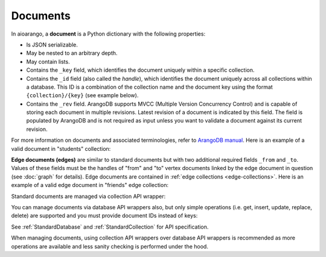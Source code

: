 Documents
---------

In aioarango, a **document** is a Python dictionary with the following
properties:

* Is JSON serializable.
* May be nested to an arbitrary depth.
* May contain lists.
* Contains the ``_key`` field, which identifies the document uniquely within a
  specific collection.
* Contains the ``_id`` field (also called the *handle*), which identifies the
  document uniquely across all collections within a database. This ID is a
  combination of the collection name and the document key using the format
  ``{collection}/{key}`` (see example below).
* Contains the ``_rev`` field. ArangoDB supports MVCC (Multiple Version
  Concurrency Control) and is capable of storing each document in multiple
  revisions. Latest revision of a document is indicated by this field. The
  field is populated by ArangoDB and is not required as input unless you want
  to validate a document against its current revision.

For more information on documents and associated terminologies, refer to
`ArangoDB manual`_. Here is an example of a valid document in "students"
collection:

.. _ArangoDB manual: https://docs.arangodb.com

.. testcode::

    {
        '_id': 'students/bruce',
        '_key': 'bruce',
        '_rev': '_Wm3dzEi--_',
        'first_name': 'Bruce',
        'last_name': 'Wayne',
        'address': {
            'street' : '1007 Mountain Dr.',
            'city': 'Gotham',
            'state': 'NJ'
        },
        'is_rich': True,
        'friends': ['robin', 'gordon']
    }

.. _edge-documents:

**Edge documents (edges)** are similar to standard documents but with two
additional required fields ``_from`` and ``_to``. Values of these fields must
be the handles of "from" and "to" vertex documents linked by the edge document
in question (see :doc:`graph` for details). Edge documents are contained in
:ref:`edge collections <edge-collections>`. Here is an example of a valid edge
document in "friends" edge collection:

.. testcode::

    {
        '_id': 'friends/001',
        '_key': '001',
        '_rev': '_Wm3d4le--_',
        '_from': 'students/john',
        '_to': 'students/jane',
        'closeness': 9.5
    }

Standard documents are managed via collection API wrapper:

.. testcode::

    from aioarango import ArangoClient

    # Initialize the ArangoDB client.
    client = ArangoClient()

    # Connect to "test" database as root user.
    db = await client.db('test', username='root', password='passwd')

    # Get the API wrapper for "students" collection.
    students = db.collection('students')

    # Create some test documents to play around with.
    lola = {'_key': 'lola', 'GPA': 3.5, 'first': 'Lola', 'last': 'Martin'}
    abby = {'_key': 'abby', 'GPA': 3.2, 'first': 'Abby', 'last': 'Page'}
    john = {'_key': 'john', 'GPA': 3.6, 'first': 'John', 'last': 'Kim'}
    emma = {'_key': 'emma', 'GPA': 4.0, 'first': 'Emma', 'last': 'Park'}

    # Insert a new document. This returns the document metadata.
    metadata = await students.insert(lola)
    assert metadata['_id'] == 'students/lola'
    assert metadata['_key'] == 'lola'

    # Check if documents exist in the collection in multiple ways.
    assert await students.has('lola') and not await students.has('john')

    # Retrieve the total document count in multiple ways.
    assert await students.count() == 1

    # Insert multiple documents in bulk.
    await students.import_bulk([abby, john, emma])

    # Retrieve one or more matching documents.
    async for student in await students.find({'first': 'John'}):
        assert student['_key'] == 'john'
        assert student['GPA'] == 3.6
        assert student['last'] == 'Kim'

    # Retrieve a document by key.
    await students.get('john')

    # Retrieve a document by ID.
    await students.get('students/john')

    # Retrieve a document by body with "_id" field.
    await students.get({'_id': 'students/john'})

    # Retrieve a document by body with "_key" field.
    await students.get({'_key': 'john'})

    # Retrieve multiple documents by ID, key or body.
    await students.get_many(['abby', 'students/lola', {'_key': 'john'}])

    # Update a single document.
    lola['GPA'] = 2.6
    await students.update(lola)

    # Update one or more matching documents.
    await students.update_match({'last': 'Park'}, {'GPA': 3.0})

    # Replace a single document.
    emma['GPA'] = 3.1
    await students.replace(emma)

    # Replace one or more matching documents.
    becky = {'first': 'Becky', 'last': 'Solis', 'GPA': '3.3'}
    await students.replace_match({'first': 'Emma'}, becky)

    # Delete a document by key.
    await students.delete('john')

    # Delete a document by ID.
    await students.delete('students/lola')

    # Delete a document by body with "_id" or "_key" field.
    await students.delete(emma)

    # Delete multiple documents. Missing ones are ignored.
    await students.delete_many([abby, 'john', 'students/lola'])

    # Iterate through all documents and update individually.
    async for student in await students.all():
        student['GPA'] = 4.0
        student['happy'] = True
        students.update(student)

You can manage documents via database API wrappers also, but only simple
operations (i.e. get, insert, update, replace, delete) are supported and you
must provide document IDs instead of keys:

.. testcode::

    from aioarango import ArangoClient

    # Initialize the ArangoDB client.
    client = ArangoClient()

    # Connect to "test" database as root user.
    db = await client.db('test', username='root', password='passwd')

    # Create some test documents to play around with.
    # The documents must have the "_id" field instead.
    lola = {'_id': 'students/lola', 'GPA': 3.5}
    abby = {'_id': 'students/abby', 'GPA': 3.2}
    john = {'_id': 'students/john', 'GPA': 3.6}
    emma = {'_id': 'students/emma', 'GPA': 4.0}

    # Insert a new document.
    metadata = await db.insert_document('students', lola)
    assert metadata['_id'] == 'students/lola'
    assert metadata['_key'] == 'lola'

    # Check if a document exists.
    assert await db.has_document(lola) is True

    # Get a document (by ID or body with "_id" field).
    await db.document('students/lola')
    await db.document(abby)

    # Update a document.
    lola['GPA'] = 3.6
    await db.update_document(lola)

    # Replace a document.
    lola['GPA'] = 3.4
    await db.replace_document(lola)

    # Delete a document (by ID or body with "_id" field).
    await db.delete_document('students/lola')

See :ref:`StandardDatabase` and :ref:`StandardCollection` for API specification.

When managing documents, using collection API wrappers over database API
wrappers is recommended as more operations are available and less sanity
checking is performed under the hood.
